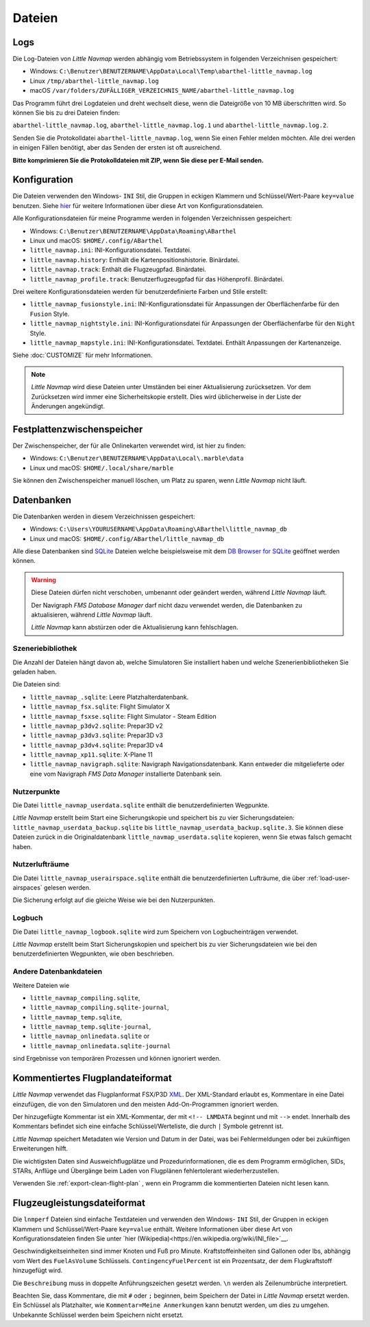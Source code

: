 Dateien
-------

Logs
~~~~

Die Log-Dateien von *Little Navmap* werden abhängig vom Betriebssystem
in folgenden Verzeichnisen gespeichert:

-  Windows:
   ``C:\Benutzer\BENUTZERNAME\AppData\Local\Temp\abarthel-little_navmap.log``
-  Linux ``/tmp/abarthel-little_navmap.log``
-  macOS
   ``/var/folders/ZUFÄLLIGER_VERZEICHNIS_NAME/abarthel-little_navmap.log``

Das Programm führt drei Logdateien und dreht wechselt diese, wenn
die Dateigröße von 10 MB überschritten wird. So können Sie bis zu drei Dateien finden:

``abarthel-little_navmap.log``, ``abarthel-little_navmap.log.1`` und
``abarthel-little_navmap.log.2``.

Senden Sie die Protokolldatei ``abarthel-little_navmap.log``, wenn Sie einen Fehler melden möchten. Alle drei werden in einigen Fällen benötigt, aber das Senden der ersten ist oft ausreichend.

**Bitte komprimieren Sie die Protokolldateien mit ZIP, wenn Sie diese per E-Mail senden.**

.. _configuration:

Konfiguration
~~~~~~~~~~~~~

Die Dateien verwenden den Windows- ``INI`` Stil, die Gruppen in
eckigen Klammern und Schlüssel/Wert-Paare ``key=value`` benutzen. Siehe
`hier <https://de.wikipedia.org/wiki/Initialisierungsdatei>`__ für weitere
Informationen über diese Art von Konfigurationsdateien.

Alle Konfigurationsdateien für meine Programme werden in folgenden
Verzeichnissen gespeichert:

-  Windows: ``C:\Benutzer\BENUTZERNAME\AppData\Roaming\ABarthel``
-  Linux und macOS: ``$HOME/.config/ABarthel``

-  ``little_navmap.ini``: INI-Konfigurationsdatei. Textdatei.
-  ``little_navmap.history``: Enthält die Kartenpositionshistorie.
   Binärdatei.
-  ``little_navmap.track``: Enthält die Flugzeugpfad. Binärdatei.
-  ``little_navmap_profile.track``: Benutzerflugzeugpfad für das
   Höhenprofil. Binärdatei.

Drei weitere Konfigurationsdateien werden für benutzerdefinierte Farben
und Stile erstellt:

-  ``little_navmap_fusionstyle.ini``: INI-Konfigurationsdatei für
   Anpassungen der Oberflächenfarbe für den ``Fusion`` Style.
-  ``little_navmap_nightstyle.ini``: INI-Konfigurationsdatei für
   Anpassungen der Oberflächenfarbe für den ``Night`` Style.
-  ``little_navmap_mapstyle.ini``: INI-Konfigurationsdatei.
   Textdatei. Enthält Anpassungen der Kartenanzeige.

Siehe :doc:`CUSTOMIZE` für mehr Informationen.

.. note::

   *Little Navmap* wird diese Dateien unter Umständen bei einer Aktualisierung
   zurücksetzen.
   Vor dem Zurücksetzen wird immer eine Sicherheitskopie erstellt.
   Dies wird üblicherweise in der Liste der Änderungen angekündigt.

Festplattenzwischenspeicher
~~~~~~~~~~~~~~~~~~~~~~~~~~~~~~~

Der Zwischenspeicher, der für alle Onlinekarten verwendet wird, ist hier zu finden:

-  Windows: ``C:\Benutzer\BENUTZERNAME\AppData\Local\.marble\data``
-  Linux und macOS: ``$HOME/.local/share/marble``

Sie können den Zwischenspeicher manuell löschen, um Platz zu sparen, wenn *Little Navmap* nicht läuft.

Datenbanken
~~~~~~~~~~~~~~

Die Datenbanken werden in diesem Verzeichnissen gespeichert:

-  Windows:
   ``C:\Users\YOURUSERNAME\AppData\Roaming\ABarthel\little_navmap_db``
-  Linux und macOS: ``$HOME/.config/ABarthel/little_navmap_db``

Alle diese Datenbanken sind `SQLite <http://sqlite.org>`__ Dateien
welche beispielsweise mit dem `DB Browser for
SQLite <https://github.com/sqlitebrowser/sqlitebrowser/releases>`__
geöffnet werden können.

.. warning::

   Diese Dateien dürfen nicht verschoben, umbenannt oder geändert werden, während
   *Little Navmap* läuft.

   Der Navigraph *FMS Database Manager* darf nicht dazu verwendet werden,
   die Datenbanken zu aktualisieren, während *Little Navmap* läuft.

   *Little Navmap* kann abstürzen oder die Aktualisierung kann fehlschlagen.

Szeneriebibliothek
^^^^^^^^^^^^^^^^^^^

Die Anzahl der Dateien hängt davon ab, welche Simulatoren Sie installiert haben
und welche Szenerienbibliotheken Sie geladen haben.

Die Dateien sind:

-  ``little_navmap_.sqlite``: Leere Platzhalterdatenbank.
-  ``little_navmap_fsx.sqlite``: Flight Simulator X
-  ``little_navmap_fsxse.sqlite``: Flight Simulator - Steam Edition
-  ``little_navmap_p3dv2.sqlite``: Prepar3D v2
-  ``little_navmap_p3dv3.sqlite``: Prepar3D v3
-  ``little_navmap_p3dv4.sqlite``: Prepar3D v4
-  ``little_navmap_xp11.sqlite``: X-Plane 11
-  ``little_navmap_navigraph.sqlite``: Navigraph Navigationsdatenbank.
   Kann entweder die mitgelieferte oder eine vom Navigraph
   *FMS Data Manager* installierte Datenbank sein.

.. _files-userdata:

Nutzerpunkte
^^^^^^^^^^^^^^^

Die Datei ``little_navmap_userdata.sqlite`` enthält die
benutzerdefinierten Wegpunkte.

*Little Navmap* erstellt beim Start eine Sicherungskopie und speichert
bis zu vier Sicherungsdateien: ``little_navmap_userdata_backup.sqlite``
bis ``little_navmap_userdata_backup.sqlite.3``. Sie können diese Dateien
zurück in die Originaldatenbank ``little_navmap_userdata.sqlite``
kopieren, wenn Sie etwas falsch gemacht haben.

.. _user-airspaces:

Nutzerlufträume
^^^^^^^^^^^^^^^^^^^^^

Die Datei ``little_navmap_userairspace.sqlite`` enthält die
benutzerdefinierten Lufträume, die über :ref:`load-user-airspaces` gelesen werden.

Die Sicherung erfolgt auf die gleiche Weise wie bei den Nutzerpunkten.

.. _files-logbook:

Logbuch
^^^^^^^^^^^^^^^

Die Datei ``little_navmap_logbook.sqlite`` wird zum Speichern von
Logbucheinträgen verwendet.

*Little Navmap* erstellt beim Start Sicherungskopien und speichert bis
zu vier Sicherungsdateien wie bei den benutzerdefinierten Wegpunkten,
wie oben beschrieben.

Andere Datenbankdateien
^^^^^^^^^^^^^^^^^^^^^^^^^^^^

Weitere Dateien wie

-  ``little_navmap_compiling.sqlite``,
-  ``little_navmap_compiling.sqlite-journal``,
-  ``little_navmap_temp.sqlite``,
-  ``little_navmap_temp.sqlite-journal``,
-  ``little_navmap_onlinedata.sqlite`` or
-  ``little_navmap_onlinedata.sqlite-journal``

sind Ergebnisse von temporären Prozessen und können ignoriert werden.

.. _annotated-pln:

Kommentiertes Flugplandateiformat
~~~~~~~~~~~~~~~~~~~~~~~~~~~~~~~~~~~

*Little Navmap* verwendet das Flugplanformat
FSX/P3D `XML <https://en.wikipedia.org/wiki/XML>`__. Der XML-Standard
erlaubt es, Kommentare in eine Datei einzufügen, die von den Simulatoren
und den meisten Add-On-Programmen ignoriert werden.

Der hinzugefügte Kommentar ist ein XML-Kommentar, der mit
``<!-- LNMDATA`` beginnt und mit ``-->`` endet. Innerhalb des Kommentars
befindet sich eine einfache Schlüssel/Werteliste, die durch
``|`` Symbole getrennt ist.

*Little Navmap* speichert Metadaten wie Version und Datum in der Datei,
was bei Fehlermeldungen oder bei zukünftigen Erweiterungen hilft.

Die wichtigsten Daten sind Ausweichflugplätze und
Prozedurinformationen, die es dem Programm ermöglichen, SIDs, STARs,
Anflüge und Übergänge beim Laden von Flugplänen fehlertolerant
wiederherzustellen.

Verwenden Sie :ref:`export-clean-flight-plan` |Export as Clean PLN|, wenn
ein Programm die kommentierten Dateien nicht lesen kann.

.. code-block:: xml
   :caption: Flightplan Example snippet
   :name: flightplan-example

   <?xml version="1.0" encoding="UTF-8"?>
   <SimBase.Document Type="AceXML" version="1,0">
       <Descr>AceXML Document</Descr>
       <!-- LNMDATA
            _lnm=Erstellt mit Little Navmap Version 2.2.1.beta (Revision 257538e) am 2018 11 05T20:20:11|
            aircraftperffile=C:\Users\alex\Documents\Little Navmap\Boeing 737-200 JT8D-15A.lnmperf|
            aircraftperfname=Boeing 737-200|
            aircraftperftype=B732|
            approach=LITSI|
            approacharinc=D34|
            approachdistance=11.9|
            approachrw=34|
            approachsize=9|
            approachsuffix=|
            approachtype=VORDME|
            cycle=1811|
            navdata=NAVIGRAPH|
            sidappr=MARE5W|
            sidapprdistance=28.2|
            sidapprrw=22|
            sidapprsize=5|
            simdata=XP11|
            star=ASTU2D|
            stardistance=128.4|
            starrw=34|
            starsize=5|
            transition=ZAK|
            transitiondistance=17.5|
            transitionsize=3|
            transitiontype=F
   -->
       <FlightPlan.FlightPlan>

   ...

       </FlightPlan.FlightPlan>
   </SimBase.Document>

.. _aircraft-performance-file:

Flugzeugleistungsdateiformat
~~~~~~~~~~~~~~~~~~~~~~~~~~~~

Die ``lnmperf`` Dateien sind einfache Textdateien und verwenden den
Windows- ``INI`` Stil, der Gruppen in eckigen Klammern und Schlüssel/Wert-Paare
``key=value`` enthält. Weitere Informationen über diese Art von
Konfigurationsdateien finden Sie
unter `hier (Wikipedia)<https://en.wikipedia.org/wiki/INI_file>`__.

Geschwindigkeitseinheiten sind immer Knoten und Fuß pro Minute.
Kraftstoffeinheiten sind Gallonen oder lbs, abhängig vom Wert des
``FuelAsVolume`` Schlüssels. ``ContingencyFuelPercent`` ist ein Prozentsatz, der
dem Flugkraftstoff hinzugefügt wird.

Die ``Beschreibung`` muss in doppelte Anführungszeichen gesetzt werden.
``\n`` werden als Zeilenumbrüche interpretiert.

Beachten Sie, dass Kommentare, die mit ``#`` oder ``;`` beginnen, beim
Speichern der Datei in *Little Navmap* ersetzt werden. Ein Schlüssel als Platzhalter,
wie ``Kommentar=Meine Anmerkungen`` kann benutzt werden, um dies zu umgehen.
Unbekannte Schlüssel werden beim Speichern nicht ersetzt.

.. code-block:: ini
     :caption: Dateibeispiel für Flugzeugleistung
     :name: performance-example

     [Options]
     AircraftType=B732
     Description="Engine type JT8D-15A\n\nClimb: 92% N1, 280/0.7\nCruise: 0.74\nDescent:
     0.74,300\n\nhttps://example.com/dokuwiki/doku.php?id=boeing_737-200_reference"
     FormatVersion=1.0.0
     FuelAsVolume=false
     JetFuel=true
     Metadata=Created by Little Navmap Version 2.2.0.beta (revision 16944ce) on 2018 11 02T20:23:52
     Name=Boeing 737-200
     ProgramVersion=2.2.0.beta

     [Perf]
     ClimbFuelFlowLbsGalPerHour=10000
     ClimbSpeedKtsTAS=350
     ClimbVertSpeedFtPerMin=1500
     ContingencyFuelPercent=0
     CruiseFuelFlowLbsGalPerHour=4800
     CruiseSpeedKtsTAS=430
     DescentFuelFlowLbsGalPerHour=400
     DescentSpeedKtsTAS=420
     DescentVertSpeedFtPerMin=2500
     ExtraFuelLbsGal=0
     ReserveFuelLbsGal=6000
     TaxiFuelLbsGal=500

.. |Export as Clean PLN| image:: ../images/icon_filesaveclean.png

